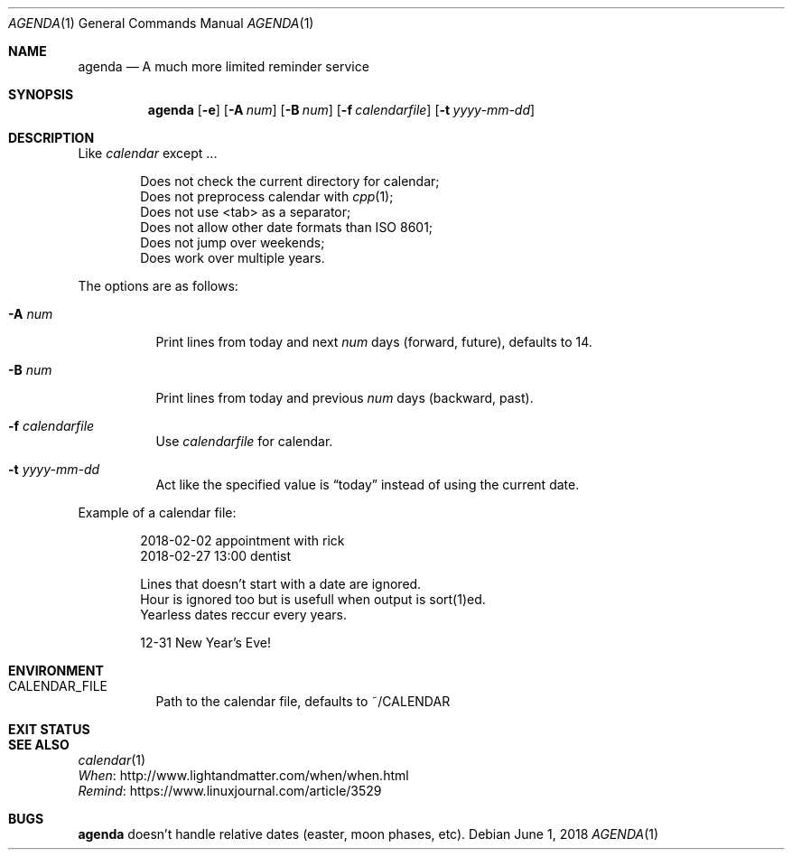 .Dd June 1, 2018
.Dt AGENDA 1
.Os
.Sh NAME
.Nm agenda
.Nd A much more limited reminder service
.\"
.Sh SYNOPSIS
.Nm 
.Op Fl e
.Op Fl A Ar num
.Op Fl B Ar num
.Op Fl f Ar calendarfile
.Op Fl t Ar yyyy-mm-dd
.\"
.Sh DESCRIPTION
Like
.Pa calendar
except ...

.Bl -item -offset Ds -compact
.It
Does not check the current directory for calendar;
.It
Does not preprocess calendar with
.Xr cpp 1 ;
.It
Does not use <tab> as a separator;
.It
Does not allow other date formats than ISO 8601;
.It
Does not jump over weekends;
.It
Does work over multiple years.
.El
.Pp
The options are as follows:
.Bl -tag -width Ds
.It Fl A Ar num
Print lines from today and next
.Ar num
days (forward, future), defaults to 14.
.It Fl B Ar num
Print lines from today and previous
.Ar num
days (backward, past).
.It Fl f Ar calendarfile
Use
.Ar calendarfile
for calendar.
.It Fl t Ar yyyy-mm-dd
Act like the specified value is
.Dq today
instead of using the current date.
.El
.Pp
Example of a calendar file:
.Bd -unfilled -offset indent
2018-02-02 appointment with rick
2018-02-27 13:00 dentist

Lines that doesn't start with a date are ignored.
Hour is ignored too but is usefull when output is sort(1)ed.
Yearless dates reccur every years.

12-31 New Year's Eve!
.Be
.Sh ENVIRONMENT
.Bl -tag -width Ds
.It CALENDAR_FILE
Path to the calendar file, defaults to ~/CALENDAR
.El
.Sh EXIT STATUS
.Ex
.Sh SEE ALSO
.Bl -item -compact
.It
.Xr calendar 1
.It
.Lk http://www.lightandmatter.com/when/when.html When
.It
.Lk https://www.linuxjournal.com/article/3529 Remind
.El
.Sh BUGS
.Nm
doesn't handle relative dates (easter, moon phases, etc).
